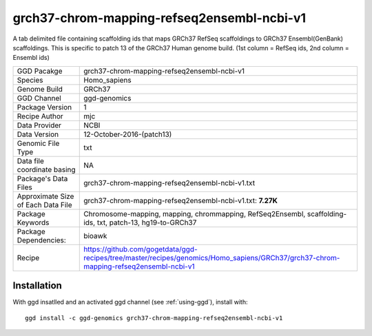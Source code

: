 .. _`grch37-chrom-mapping-refseq2ensembl-ncbi-v1`:

grch37-chrom-mapping-refseq2ensembl-ncbi-v1
===========================================

|downloads|

A tab delimited file containing scaffolding ids that maps GRCh37 RefSeq scaffoldings to GRCh37 Ensembl(GenBank) scaffoldings. This is specific to patch 13 of the GRCh37 Human genome build. (1st column = RefSeq ids, 2nd column = Ensembl ids)

================================== ====================================
GGD Pacakge                        grch37-chrom-mapping-refseq2ensembl-ncbi-v1 
Species                            Homo_sapiens
Genome Build                       GRCh37
GGD Channel                        ggd-genomics
Package Version                    1
Recipe Author                      mjc 
Data Provider                      NCBI
Data Version                       12-October-2016-(patch13)
Genomic File Type                  txt
Data file coordinate basing        NA
Package's Data Files               grch37-chrom-mapping-refseq2ensembl-ncbi-v1.txt
Approximate Size of Each Data File grch37-chrom-mapping-refseq2ensembl-ncbi-v1.txt: **7.27K**
Package Keywords                   Chromosome-mapping, mapping, chrommapping, RefSeq2Ensembl, scaffolding-ids, txt, patch-13, hg19-to-GRCh37
Package Dependencies:              bioawk
Recipe                             https://github.com/gogetdata/ggd-recipes/tree/master/recipes/genomics/Homo_sapiens/GRCh37/grch37-chrom-mapping-refseq2ensembl-ncbi-v1
================================== ====================================



Installation
------------

.. highlight: bash

With ggd insatlled and an activated ggd channel (see :ref:`using-ggd`), install with::

   ggd install -c ggd-genomics grch37-chrom-mapping-refseq2ensembl-ncbi-v1

.. |downloads| image:: https://anaconda.org/ggd-genomics/grch37-chrom-mapping-refseq2ensembl-ncbi-v1/badges/downloads.svg
               :target: https://anaconda.org/ggd-genomics/grch37-chrom-mapping-refseq2ensembl-ncbi-v1